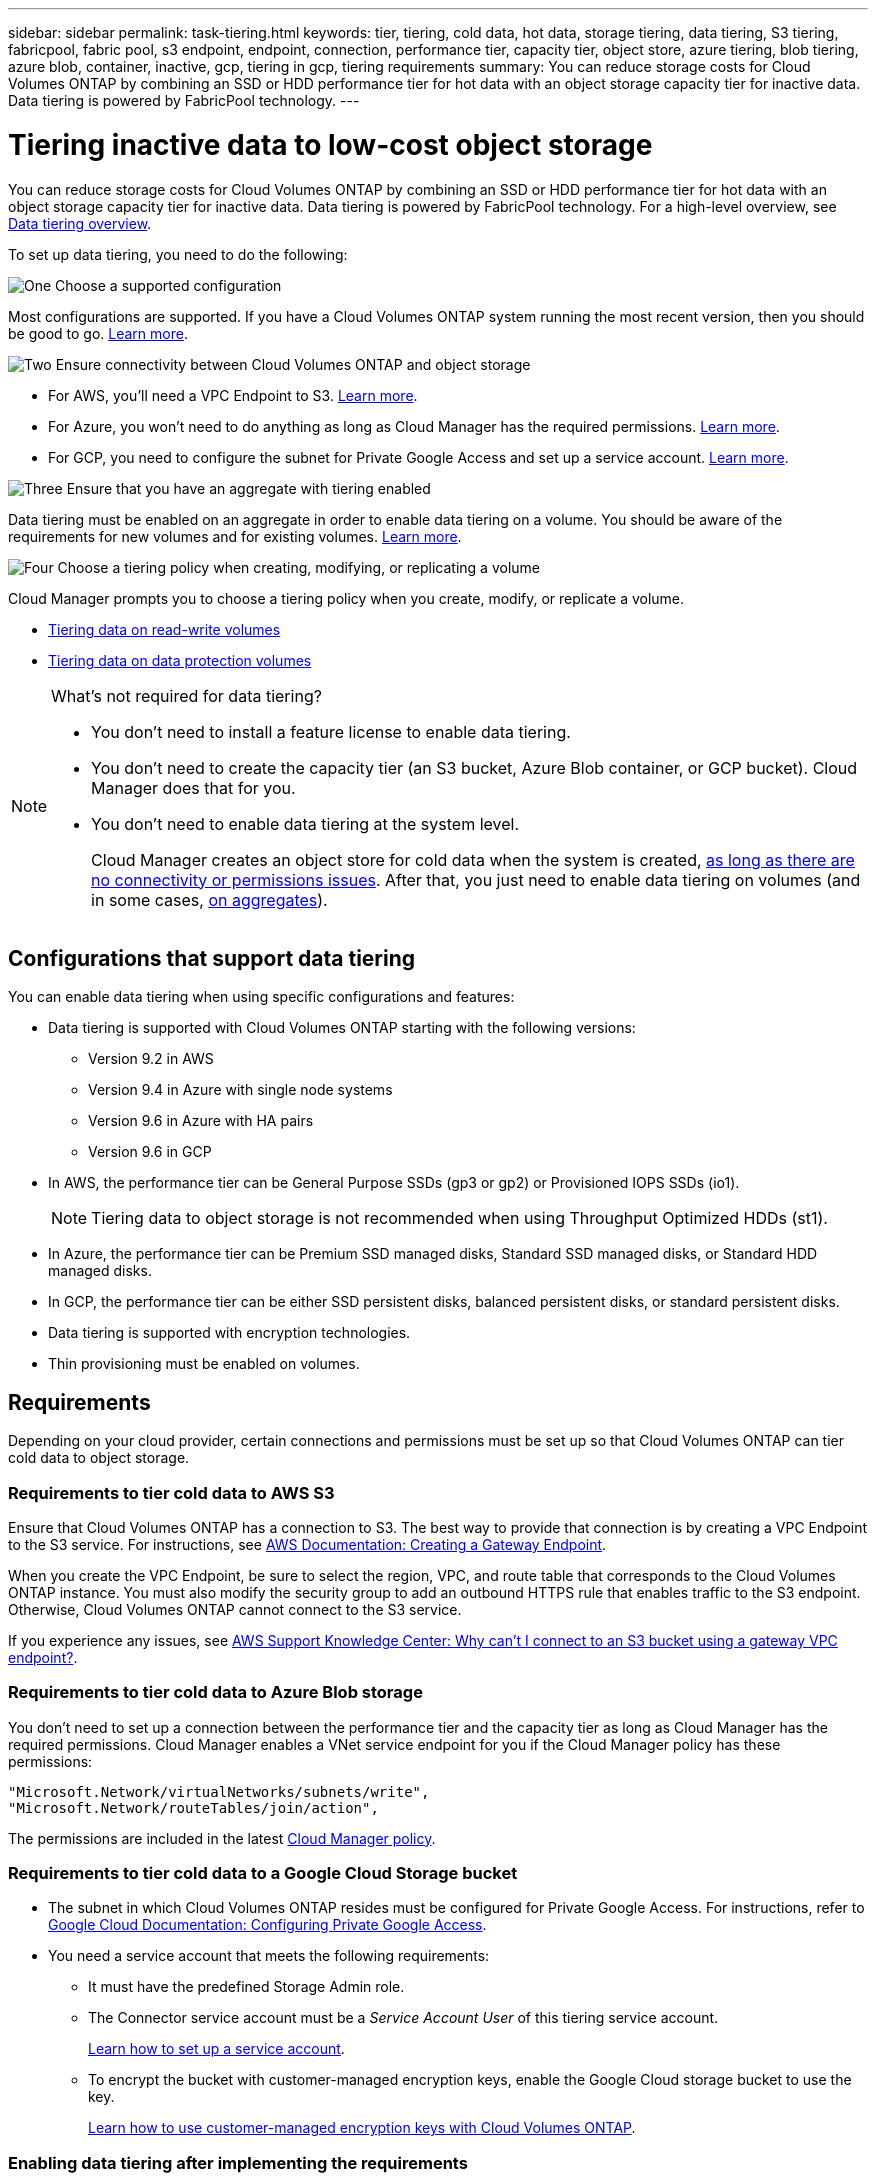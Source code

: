---
sidebar: sidebar
permalink: task-tiering.html
keywords: tier, tiering, cold data, hot data, storage tiering, data tiering, S3 tiering, fabricpool, fabric pool, s3 endpoint, endpoint, connection, performance tier, capacity tier, object store, azure tiering, blob tiering, azure blob, container, inactive, gcp, tiering in gcp, tiering requirements
summary: You can reduce storage costs for Cloud Volumes ONTAP by combining an SSD or HDD performance tier for hot data with an object storage capacity tier for inactive data. Data tiering is powered by FabricPool technology.
---

= Tiering inactive data to low-cost object storage
:hardbreaks:
:nofooter:
:icons: font
:linkattrs:
:imagesdir: ./media/

[.lead]
You can reduce storage costs for Cloud Volumes ONTAP by combining an SSD or HDD performance tier for hot data with an object storage capacity tier for inactive data. Data tiering is powered by FabricPool technology. For a high-level overview, see link:concept-data-tiering.html[Data tiering overview].

To set up data tiering, you need to do the following:

.image:https://raw.githubusercontent.com/NetAppDocs/common/main/media/number-1.png[One] Choose a supported configuration

[role="quick-margin-para"]
Most configurations are supported. If you have a Cloud Volumes ONTAP system running the most recent version, then you should be good to go. link:task-tiering.html#configurations-that-support-data-tiering[Learn more].

.image:https://raw.githubusercontent.com/NetAppDocs/common/main/media/number-2.png[Two] Ensure connectivity between Cloud Volumes ONTAP and object storage

[role="quick-margin-list"]
* For AWS, you'll need a VPC Endpoint to S3. <<Requirements to tier cold data to AWS S3,Learn more>>.
* For Azure, you won't need to do anything as long as Cloud Manager has the required permissions. <<Requirements to tier cold data to Azure Blob storage,Learn more>>.
* For GCP, you need to configure the subnet for Private Google Access and set up a service account. <<Requirements to tier cold data to a Google Cloud Storage bucket,Learn more>>.

.image:https://raw.githubusercontent.com/NetAppDocs/common/main/media/number-3.png[Three] Ensure that you have an aggregate with tiering enabled

[role="quick-margin-para"]
Data tiering must be enabled on an aggregate in order to enable data tiering on a volume. You should be aware of the requirements for new volumes and for existing volumes. <<Ensuring that tiering is enabled on aggregates,Learn more>>.

.image:https://raw.githubusercontent.com/NetAppDocs/common/main/media/number-4.png[Four] Choose a tiering policy when creating, modifying, or replicating a volume

[role="quick-margin-para"]
Cloud Manager prompts you to choose a tiering policy when you create, modify, or replicate a volume.

[role="quick-margin-list"]
* link:task-tiering.html#tiering-data-from-read-write-volumes[Tiering data on read-write volumes]
* link:task-tiering.html#tiering-data-from-data-protection-volumes[Tiering data on data protection volumes]

[NOTE]
.What's not required for data tiering?
====
* You don't need to install a feature license to enable data tiering.
* You don't need to create the capacity tier (an S3 bucket, Azure Blob container, or GCP bucket). Cloud Manager does that for you.
* You don't need to enable data tiering at the system level.
+
Cloud Manager creates an object store for cold data when the system is created, <<Enabling data tiering after implementing the requirements,as long as there are no connectivity or permissions issues>>. After that, you just need to enable data tiering on volumes (and in some cases, <<Ensuring that tiering is enabled on aggregates,on aggregates>>).
====

== Configurations that support data tiering

You can enable data tiering when using specific configurations and features:

* Data tiering is supported with Cloud Volumes ONTAP starting with the following versions:
** Version 9.2 in AWS
** Version 9.4 in Azure with single node systems
** Version 9.6 in Azure with HA pairs
** Version 9.6 in GCP

* In AWS, the performance tier can be General Purpose SSDs (gp3 or gp2) or Provisioned IOPS SSDs (io1).
+
NOTE: Tiering data to object storage is not recommended when using Throughput Optimized HDDs (st1).

* In Azure, the performance tier can be Premium SSD managed disks, Standard SSD managed disks, or Standard HDD managed disks.

* In GCP, the performance tier can be either SSD persistent disks, balanced persistent disks, or standard persistent disks.

* Data tiering is supported with encryption technologies.

* Thin provisioning must be enabled on volumes.

== Requirements

Depending on your cloud provider, certain connections and permissions must be set up so that Cloud Volumes ONTAP can tier cold data to object storage.

=== Requirements to tier cold data to AWS S3

Ensure that Cloud Volumes ONTAP has a connection to S3. The best way to provide that connection is by creating a VPC Endpoint to the S3 service. For instructions, see https://docs.aws.amazon.com/AmazonVPC/latest/UserGuide/vpce-gateway.html#create-gateway-endpoint[AWS Documentation: Creating a Gateway Endpoint^].

When you create the VPC Endpoint, be sure to select the region, VPC, and route table that corresponds to the Cloud Volumes ONTAP instance. You must also modify the security group to add an outbound HTTPS rule that enables traffic to the S3 endpoint. Otherwise, Cloud Volumes ONTAP cannot connect to the S3 service.

If you experience any issues, see https://aws.amazon.com/premiumsupport/knowledge-center/connect-s3-vpc-endpoint/[AWS Support Knowledge Center: Why can’t I connect to an S3 bucket using a gateway VPC endpoint?^].

=== Requirements to tier cold data to Azure Blob storage

You don't need to set up a connection between the performance tier and the capacity tier as long as Cloud Manager has the required permissions. Cloud Manager enables a VNet service endpoint for you if the Cloud Manager policy has these permissions:

[source,json]
"Microsoft.Network/virtualNetworks/subnets/write",
"Microsoft.Network/routeTables/join/action",

The permissions are included in the latest https://mysupport.netapp.com/site/info/cloud-manager-policies[Cloud Manager policy].

=== Requirements to tier cold data to a Google Cloud Storage bucket

* The subnet in which Cloud Volumes ONTAP resides must be configured for Private Google Access. For instructions, refer to https://cloud.google.com/vpc/docs/configure-private-google-access[Google Cloud Documentation: Configuring Private Google Access^].

* You need a service account that meets the following requirements:
** It must have the predefined Storage Admin role.
** The Connector service account must be a _Service Account User_ of this tiering service account.
+
link:task-creating-gcp-service-account.html[Learn how to set up a service account].
** To encrypt the bucket with customer-managed encryption keys, enable the Google Cloud storage bucket to use the key.
+
link:task-setting-up-gcp-encryption.html[Learn how to use customer-managed encryption keys with Cloud Volumes ONTAP].

=== Enabling data tiering after implementing the requirements

Cloud Manager creates an object store for cold data when the system is created, as long as there are no connectivity or permissions issues. If you didn't implement the requirements listed above until after you created the system, then you'll need to manually enable tiering, which creates the object store.

.Steps

. <<Requirements,Ensure that you've met all requirements>>.

. On the Canvas page, double-click the name of the Cloud Volumes ONTAP instance.

. Click the menu icon and select *Enable capacity tiering*.
+
image:screenshot_enable_capacity_tiering.gif[A screenshot of the Enable capacity tiering option that is available from the working environment menu if an issue was encountered when Cloud Manager tried to enable data tiering.]
+
NOTE: You'll only see this option if data tiering couldn't be enabled when Cloud Manager created the system.

. Click *Enable* so Cloud Manager can create the object store that this Cloud Volumes ONTAP system will use for tiered data.

== Ensuring that tiering is enabled on aggregates

Data tiering must be enabled on an aggregate in order to enable data tiering on a volume. You should be aware of the requirements for new volumes and for existing volumes.

* *New volumes*
+
If you're enabling data tiering on a new volume, then you don't need to worry about enabling data tiering on an aggregate. Cloud Manager creates the volume on an existing aggregate that has tiering enabled, or it creates a new aggregate for the volume if a data tiering-enabled aggregate doesn't already exist.

* *Existing volumes*
+
If you want to enable data tiering on an existing volume, then you'll need to ensure that data tiering is enabled on the underlying aggregate. If data tiering isn't enabled on the existing aggregate, then you'll need to use System Manager to attach an existing aggregate to the object store.

.Steps to confirm whether tiering is enabled on an aggregate

. Open the working environment in Cloud Manager.

. Click the menu icon, click *Advanced*, and then click *Advanced allocation*.

. Verify whether tiering is enabled or disabled on the aggregate.
+
image:screenshot_aggr_tiering.gif[A screenshot that shows information about an aggregate in Cloud Manager which includes the tiering status.]

.Steps to enable tiering on an aggregate

. In System Manager, click *Storage > Tiers*.

. Click the action menu for the aggregate and select *Attach Cloud Tiers*.

. Select the cloud tier to attach and click *Save*.

.What's next?

You can now enable data tiering on new and existing volumes, as explained in the next section.

== Tiering data from read-write volumes

Cloud Volumes ONTAP can tier inactive data on read-write volumes to cost-effective object storage, freeing up the performance tier for hot data.

.Steps

. In the working environment, create a new volume or change the tier of an existing volume:
+
[cols=2*,options="header",cols="30,70"]
|===

| Task
| Action

| Create a new volume	| Click *Add New Volume*.

| Modify an existing volume | Select the volume and click *Change Disk Type & Tiering Policy*.

|===

. Select a tiering policy.
+
For a description of these policies, see link:concept-data-tiering.html[Data tiering overview].
+
*Example*
+
image:screenshot_tiered_storage.gif[Screenshot that shows the icon to enable tiering to object storage.]
+
Cloud Manager creates a new aggregate for the volume if a data tiering-enabled aggregate does not already exist.

== Tiering data from data protection volumes

Cloud Volumes ONTAP can tier data from a data protection volume to a capacity tier. If you activate the destination volume, the data gradually moves to the performance tier as it is read.

.Steps

. On the Canvas page, select the working environment that contains the source volume, and then drag it to the working environment to which you want to replicate the volume.

. Follow the prompts until you reach the tiering page and enable data tiering to object storage.
+
*Example*
+
image:screenshot_replication_tiering.gif[Screenshot that shows the S3 tiering option when replicating a volume.]
+
For help with replicating data, see https://docs.netapp.com/us-en/cloud-manager-replication/task-replicating-data.html[Replicating data to and from the cloud^].

== Changing the storage class for tiered data

After you deploy Cloud Volumes ONTAP, you can reduce your storage costs by changing the storage class for inactive data that hasn't been accessed for 30 days. The access costs are higher if you do access the data, so you must take that into consideration before you change the storage class.

The storage class for tiered data is system wide—​it's not per volume.

For information about supported storage classes, see link:concept-data-tiering.html[Data tiering overview].

.Steps

. From the working environment, click the menu icon and then click *Storage Classes* or *Blob Storage Tiering*.

. Choose a storage class and then click *Save*.

== Changing the free space ratio for data tiering

The free space ratio for data tiering defines how much free space is required on Cloud Volumes ONTAP SSDs/HDDs when tiering data to object storage. The default setting is 10% free space, but you can tweak the setting based on your requirements.

For example, you might choose less than 10% free space to ensure that you are utilizing the purchased capacity. Cloud Manager can then purchase additional disks for you when additional capacity is required (up until you reach the disk limit for the aggregate).

CAUTION: If there isn’t sufficient space, then Cloud Volumes ONTAP can't move the data and you might experience performance degradation. Any change should be done with caution. If you're unsure, reach out to NetApp support for guidance.

The ratio is important for disaster recovery scenarios because as data is read from the object store, Cloud Volumes ONTAP moves the data to SSDs/HDDs to provide better performance. If there isn't sufficient space, then Cloud Volumes ONTAP can't move the data. Take this into consideration when changing the ratio so that you can meet your business requirements.

.Steps

. In the upper right of the Cloud Manager console, click the *Settings* icon, and select *Connector Settings*.
+
image:screenshot_settings_icon.gif[A screenshot that shows the Settings icon in the upper right of the Cloud Manager console.]

. Under *Capacity*, click *Aggregate Capacity Thresholds - Free Space Ratio for Data Tiering*.

. Change the free space ratio based on your requirements and click *Save*.

== Changing the cooling period for the auto tiering policy

If you enabled data tiering on a Cloud Volumes ONTAP volume using the _auto_ tiering policy, you can adjust the default cooling period based on your business needs. This action is supported using the API only.

The cooling period is the number of days that user data in a volume must remain inactive before it is considered "cold" and moved to object storage.

The default cooling period for the auto tiering policy is 31 days. You can change the cooling period as follows:

* 9.8 or later: 2 days to 183 days
* 9.7 or earlier: 2 days to 63 days

.Step

. Use the _minimumCoolingDays_ parameter with your API request when creating a volume or modifying an existing volume.

